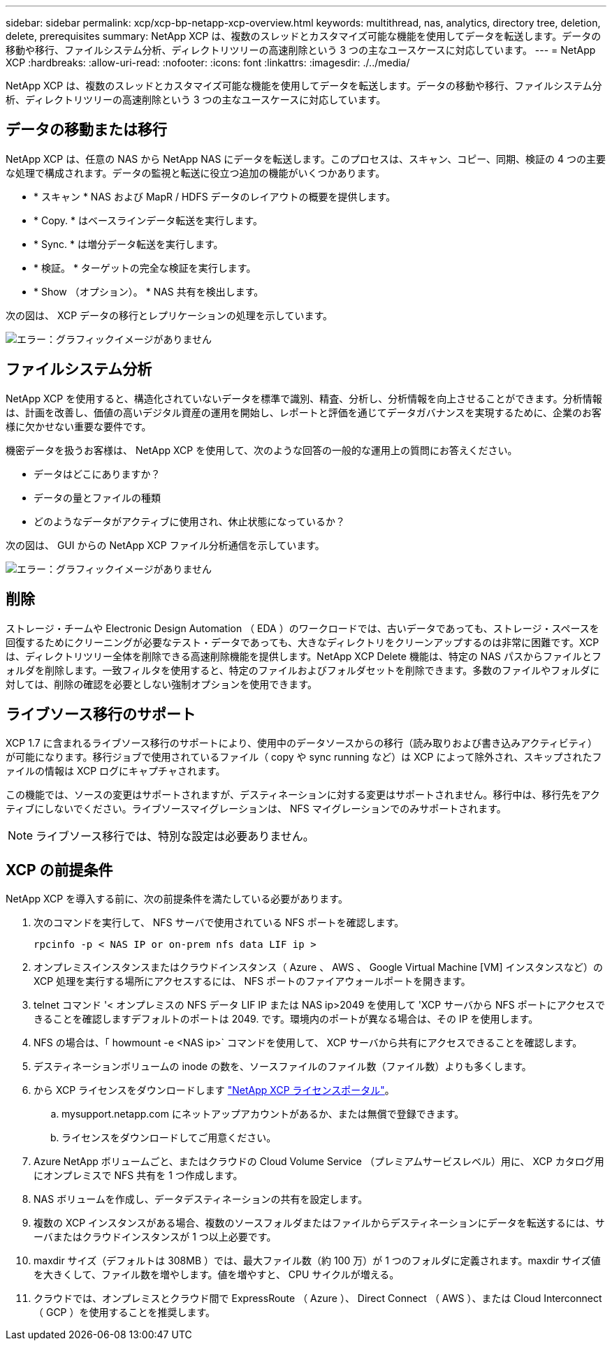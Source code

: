 ---
sidebar: sidebar 
permalink: xcp/xcp-bp-netapp-xcp-overview.html 
keywords: multithread, nas, analytics, directory tree, deletion, delete, prerequisites 
summary: NetApp XCP は、複数のスレッドとカスタマイズ可能な機能を使用してデータを転送します。データの移動や移行、ファイルシステム分析、ディレクトリツリーの高速削除という 3 つの主なユースケースに対応しています。 
---
= NetApp XCP
:hardbreaks:
:allow-uri-read: 
:nofooter: 
:icons: font
:linkattrs: 
:imagesdir: ./../media/


[role="lead"]
NetApp XCP は、複数のスレッドとカスタマイズ可能な機能を使用してデータを転送します。データの移動や移行、ファイルシステム分析、ディレクトリツリーの高速削除という 3 つの主なユースケースに対応しています。



== データの移動または移行

NetApp XCP は、任意の NAS から NetApp NAS にデータを転送します。このプロセスは、スキャン、コピー、同期、検証の 4 つの主要な処理で構成されます。データの監視と転送に役立つ追加の機能がいくつかあります。

* * スキャン * NAS および MapR / HDFS データのレイアウトの概要を提供します。
* * Copy. * はベースラインデータ転送を実行します。
* * Sync. * は増分データ転送を実行します。
* * 検証。 * ターゲットの完全な検証を実行します。
* * Show （オプション）。 * NAS 共有を検出します。


次の図は、 XCP データの移行とレプリケーションの処理を示しています。

image:xcp-bp_image1.png["エラー：グラフィックイメージがありません"]



== ファイルシステム分析

NetApp XCP を使用すると、構造化されていないデータを標準で識別、精査、分析し、分析情報を向上させることができます。分析情報は、計画を改善し、価値の高いデジタル資産の運用を開始し、レポートと評価を通じてデータガバナンスを実現するために、企業のお客様に欠かせない重要な要件です。

機密データを扱うお客様は、 NetApp XCP を使用して、次のような回答の一般的な運用上の質問にお答えください。

* データはどこにありますか？
* データの量とファイルの種類
* どのようなデータがアクティブに使用され、休止状態になっているか？


次の図は、 GUI からの NetApp XCP ファイル分析通信を示しています。

image:xcp-bp_image2.png["エラー：グラフィックイメージがありません"]



== 削除

ストレージ・チームや Electronic Design Automation （ EDA ）のワークロードでは、古いデータであっても、ストレージ・スペースを回復するためにクリーニングが必要なテスト・データであっても、大きなディレクトリをクリーンアップするのは非常に困難です。XCP は、ディレクトリツリー全体を削除できる高速削除機能を提供します。NetApp XCP Delete 機能は、特定の NAS パスからファイルとフォルダを削除します。一致フィルタを使用すると、特定のファイルおよびフォルダセットを削除できます。多数のファイルやフォルダに対しては、削除の確認を必要としない強制オプションを使用できます。



== ライブソース移行のサポート

XCP 1.7 に含まれるライブソース移行のサポートにより、使用中のデータソースからの移行（読み取りおよび書き込みアクティビティ）が可能になります。移行ジョブで使用されているファイル（ copy や sync running など）は XCP によって除外され、スキップされたファイルの情報は XCP ログにキャプチャされます。

この機能では、ソースの変更はサポートされますが、デスティネーションに対する変更はサポートされません。移行中は、移行先をアクティブにしないでください。ライブソースマイグレーションは、 NFS マイグレーションでのみサポートされます。


NOTE: ライブソース移行では、特別な設定は必要ありません。



== XCP の前提条件

NetApp XCP を導入する前に、次の前提条件を満たしている必要があります。

. 次のコマンドを実行して、 NFS サーバで使用されている NFS ポートを確認します。
+
....
rpcinfo -p < NAS IP or on-prem nfs data LIF ip >
....
. オンプレミスインスタンスまたはクラウドインスタンス（ Azure 、 AWS 、 Google Virtual Machine [VM] インスタンスなど）の XCP 処理を実行する場所にアクセスするには、 NFS ポートのファイアウォールポートを開きます。
. telnet コマンド '< オンプレミスの NFS データ LIF IP または NAS ip>2049 を使用して 'XCP サーバから NFS ポートにアクセスできることを確認しますデフォルトのポートは 2049. です。環境内のポートが異なる場合は、その IP を使用します。
. NFS の場合は、「 howmount -e <NAS ip>` コマンドを使用して、 XCP サーバから共有にアクセスできることを確認します。
. デスティネーションボリュームの inode の数を、ソースファイルのファイル数（ファイル数）よりも多くします。
. から XCP ライセンスをダウンロードします https://xcp.netapp.com/license/xcp.xwic["NetApp XCP ライセンスポータル"^]。
+
.. mysupport.netapp.com にネットアップアカウントがあるか、または無償で登録できます。
.. ライセンスをダウンロードしてご用意ください。


. Azure NetApp ボリュームごと、またはクラウドの Cloud Volume Service （プレミアムサービスレベル）用に、 XCP カタログ用にオンプレミスで NFS 共有を 1 つ作成します。
. NAS ボリュームを作成し、データデスティネーションの共有を設定します。
. 複数の XCP インスタンスがある場合、複数のソースフォルダまたはファイルからデスティネーションにデータを転送するには、サーバまたはクラウドインスタンスが 1 つ以上必要です。
. maxdir サイズ（デフォルトは 308MB ）では、最大ファイル数（約 100 万）が 1 つのフォルダに定義されます。maxdir サイズ値を大きくして、ファイル数を増やします。値を増やすと、 CPU サイクルが増える。
. クラウドでは、オンプレミスとクラウド間で ExpressRoute （ Azure ）、 Direct Connect （ AWS ）、または Cloud Interconnect （ GCP ）を使用することを推奨します。


